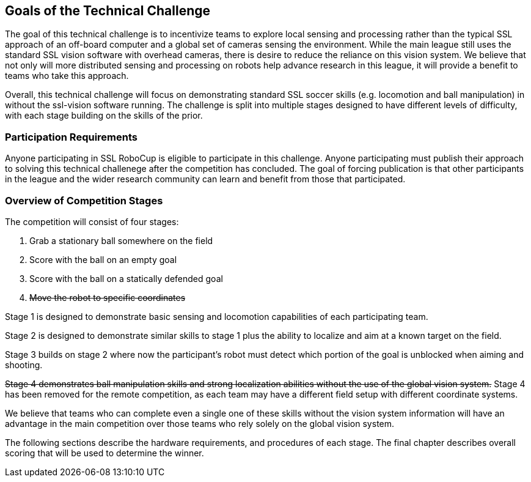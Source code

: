 == Goals of the Technical Challenge

The goal of this technical challenge is to incentivize teams to
explore local sensing and processing rather than the typical SSL
approach of an off-board computer and a global set of cameras sensing
the environment. While the main league still uses the standard SSL
vision software with overhead cameras, there is desire to reduce the
reliance on this vision system. We believe that not only will more
distributed sensing and processing on robots help advance research in
this league, it will provide a benefit to teams who take this
approach.

Overall, this technical challenge will focus on demonstrating standard
SSL soccer skills (e.g. locomotion and ball manipulation) in without
the ssl-vision software running. The challenge is split into multiple
stages designed to have different levels of difficulty, with each
stage building on the skills of the prior.

=== Participation Requirements

Anyone participating in SSL RoboCup is eligible to participate in this
challenge. Anyone participating must publish their approach to solving
this technical challenege after the competition has concluded. The
goal of forcing publication is that other participants in the league
and the wider research community can learn and benefit from those that
participated.

=== Overview of Competition Stages

The competition will consist of four stages:

1. Grab a stationary ball somewhere on the field
2. Score with the ball on an empty goal
3. Score with the ball on a statically defended goal
4. +++<del>+++Move the robot to specific coordinates+++</del>+++

Stage 1 is designed to demonstrate basic sensing and locomotion
capabilities of each participating team.

Stage 2 is designed to demonstrate similar skills to stage 1 plus the
ability to localize and aim at a known target on the field.

Stage 3 builds on stage 2 where now the participant's robot must
detect which portion of the goal is unblocked when aiming and
shooting.

+++<del>+++Stage 4 demonstrates ball manipulation skills and strong localization
abilities without the use of the global vision system.+++</del>+++ Stage 4 has
been removed for the remote competition, as each team may have a different field
setup with different coordinate systems.

We believe that teams who can complete even a single one of these
skills without the vision system information will have an advantage in
the main competition over those teams who rely solely on the global
vision system.

The following sections describe the hardware requirements, and
procedures of each stage. The final chapter describes overall scoring
that will be used to determine the winner.
